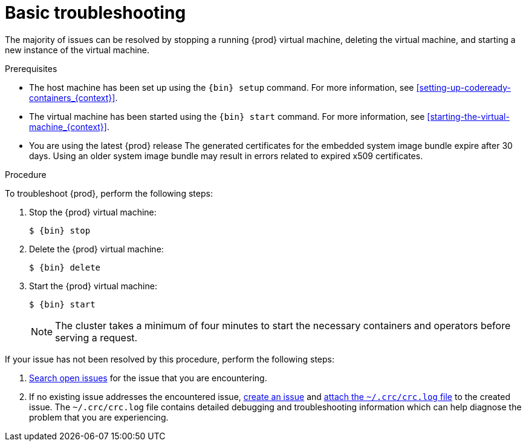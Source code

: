 [id="basic-troubleshooting_{context}"]
= Basic troubleshooting

The majority of issues can be resolved by stopping a running {prod} virtual machine, deleting the virtual machine, and starting a new instance of the virtual machine.

.Prerequisites

* The host machine has been set up using the [command]`{bin} setup` command.
For more information, see <<setting-up-codeready-containers_{context}>>.
* The virtual machine has been started using the [command]`{bin} start` command.
For more information, see <<starting-the-virtual-machine_{context}>>.
* You are using the latest {prod} release
The generated certificates for the embedded system image bundle expire after 30 days.
Using an older system image bundle may result in errors related to expired x509 certificates.

.Procedure

To troubleshoot {prod}, perform the following steps:

. Stop the {prod} virtual machine:
+
[subs="+quotes,attributes"]
----
$ {bin} stop
----

. Delete the {prod} virtual machine:
+
[subs="+quotes,attributes"]
----
$ {bin} delete
----

. Start the {prod} virtual machine:
+
[subs="+quotes,attributes"]
----
$ {bin} start
----
+
[NOTE]
====
The cluster takes a minimum of four minutes to start the necessary containers and operators before serving a request.
====

If your issue has not been resolved by this procedure, perform the following steps:

. link:https://github.com/code-ready/crc/issues[Search open issues] for the issue that you are encountering.
. If no existing issue addresses the encountered issue, link:https://github.com/code-ready/crc/issues/new[create an issue] and link:https://help.github.com/en/articles/file-attachments-on-issues-and-pull-requests[attach the [filename]`~/.crc/crc.log` file] to the created issue.
The [filename]`~/.crc/crc.log` file contains detailed debugging and troubleshooting information which can help diagnose the problem that you are experiencing.
